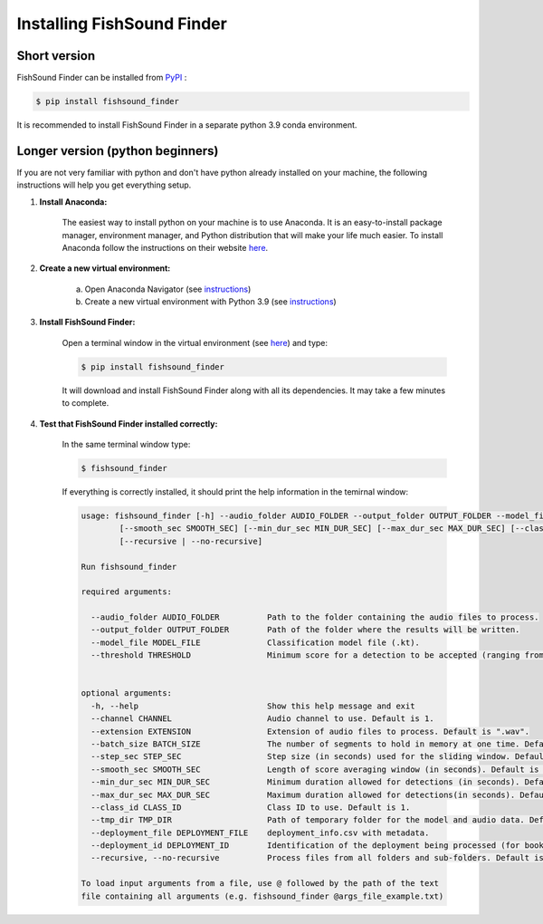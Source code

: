 Installing FishSound Finder
===========================

Short version
-------------

FishSound Finder can be installed from `PyPI <https://pypi.org/project/echopype/>`__ :

.. code-block:: console

   $ pip install fishsound_finder

It is recommended to install FishSound Finder in a separate python 3.9 conda environment.

Longer version (python beginners)
---------------------------------
If you are not very familiar with python and don't have python already installed on your machine, the following instructions will help you get everything setup.

1. **Install Anaconda:**

	The easiest way to install python on your machine is to use Anaconda. It is an easy-to-install package manager, environment manager, and Python distribution that will make your
	life much easier. To install Anaconda follow the instructions on their website `here <https://docs.anaconda.com/anaconda/install/>`__.

2. **Create a new virtual environment:**

	a. Open Anaconda Navigator (see `instructions <https://docs.anaconda.com/anaconda/navigator/getting-started>`__)	
	b. Create a new virtual environment with Python 3.9 (see `instructions <https://docs.anaconda.com/anaconda/navigator/getting-started/#managing-environments>`__)

3. **Install FishSound Finder:**

	Open a terminal window in the virtual environment (see `here <https://i0.wp.com/mikelynchgames.com/wp-content/uploads/2019/01/anacondaterminallaunch.png>`__) and type:
	
	.. code-block:: console		
	
	    $ pip install fishsound_finder

	It will download and install FishSound Finder along with all its dependencies. It may take a few minutes to complete.
	
	
4. **Test that FishSound Finder installed correctly:**

	In the same terminal window type:
	
	.. code-block:: console		
	
	    $ fishsound_finder

	
	If everything is correctly installed, it should print the help information in the temirnal window:
	
	.. code-block:: console	
	    
		usage: fishsound_finder [-h] --audio_folder AUDIO_FOLDER --output_folder OUTPUT_FOLDER --model_file MODEL_FILE --threshold THRESHOLD [--channel CHANNEL] [--extension EXTENSION] [--batch_size BATCH_SIZE] [--step_sec STEP_SEC]
                        [--smooth_sec SMOOTH_SEC] [--min_dur_sec MIN_DUR_SEC] [--max_dur_sec MAX_DUR_SEC] [--class_id CLASS_ID] [--tmp_dir TMP_DIR] [--deployment_file DEPLOYMENT_FILE] [--deployment_id DEPLOYMENT_ID]         
                        [--recursive | --no-recursive]

		Run fishsound_finder

		required arguments:
		
		  --audio_folder AUDIO_FOLDER          Path to the folder containing the audio files to process.                        
		  --output_folder OUTPUT_FOLDER        Path of the folder where the results will be written.
		  --model_file MODEL_FILE              Classification model file (.kt).
		  --threshold THRESHOLD                Minimum score for a detection to be accepted (ranging from 0 to 1). Default is 0.5.


		optional arguments:
		  -h, --help                           Show this help message and exit
		  --channel CHANNEL                    Audio channel to use. Default is 1.
		  --extension EXTENSION                Extension of audio files to process. Default is ".wav".
		  --batch_size BATCH_SIZE              The number of segments to hold in memory at one time. Default is 512. Decrease in case of memory errors.
		  --step_sec STEP_SEC                  Step size (in seconds) used for the sliding window. Default is 0.05.
		  --smooth_sec SMOOTH_SEC              Length of score averaging window (in seconds). Default is 0.
		  --min_dur_sec MIN_DUR_SEC            Minimum duration allowed for detections (in seconds). Default is None
		  --max_dur_sec MAX_DUR_SEC            Maximum duration allowed for detections(in seconds). Default is None.
		  --class_id CLASS_ID                  Class ID to use. Default is 1.
		  --tmp_dir TMP_DIR                    Path of temporary folder for the model and audio data. Default: created tmp folder in the output directory
		  --deployment_file DEPLOYMENT_FILE    deployment_info.csv with metadata.
		  --deployment_id DEPLOYMENT_ID        Identification of the deployment being processed (for book keeping).
		  --recursive, --no-recursive          Process files from all folders and sub-folders. Default is False. (default: False)

		To load input arguments from a file, use @ followed by the path of the text
		file containing all arguments (e.g. fishsound_finder @args_file_example.txt)

